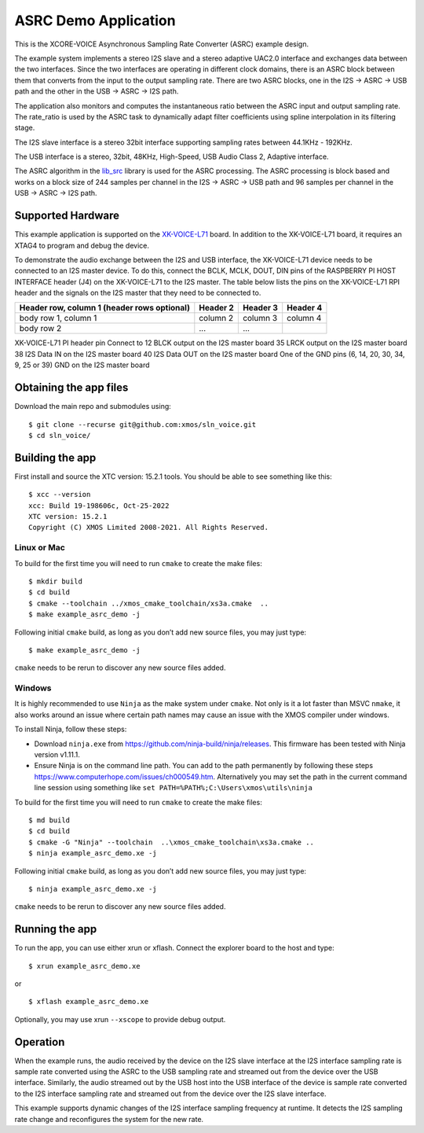 *********************
ASRC Demo Application
*********************

This is the XCORE-VOICE Asynchronous Sampling Rate Converter (ASRC) example design.

The example system implements a stereo I2S slave and a stereo adaptive UAC2.0 interface and exchanges data between the two interfaces.
Since the two interfaces are operating in different clock domains, there is an ASRC block between them that converts from the input to the output sampling rate.
There are two ASRC blocks, one in the I2S → ASRC → USB path and the other in the USB → ASRC → I2S path. 

The application also monitors and computes the instantaneous ratio between the ASRC input and output sampling rate. The rate_ratio is used by the ASRC task to dynamically adapt filter coefficients using spline interpolation in its filtering stage.


The I2S slave interface is a stereo 32bit interface supporting sampling rates between 44.1KHz - 192KHz.

The USB interface is a stereo, 32bit, 48KHz, High-Speed, USB Audio Class 2, Adaptive interface.

The ASRC algorithm in the `lib_src <https://github.com/xmos/lib_src/>`_  library is used for the ASRC processing. The ASRC processing is block based and works on a block size of 244 samples per channel in the I2S → ASRC → USB path and 96 samples per channel in the USB → ASRC → I2S path.

Supported Hardware
==================
This example application is supported on the `XK-VOICE-L71 <https://www.digikey.co.uk/en/products/detail/xmos/XK-VOICE-L71/15761172>`_ board.
In addition to the XK-VOICE-L71 board, it requires an XTAG4 to program and debug the device.

To demonstrate the audio exchange between the I2S and USB interface, the XK-VOICE-L71 device needs to be connected to an I2S master device.
To do this, connect the BCLK, MCLK, DOUT, DIN pins of the RASPBERRY PI HOST INTERFACE header (J4) on the XK-VOICE-L71 to the I2S master.
The table below lists the pins on the XK-VOICE-L71 RPI header and the signals on the I2S master that they need to be connected to.

+------------------------+------------+----------+----------+
| Header row, column 1   | Header 2   | Header 3 | Header 4 |
| (header rows optional) |            |          |          |
+========================+============+==========+==========+
| body row 1, column 1   | column 2   | column 3 | column 4 |
+------------------------+------------+----------+----------+
| body row 2             | ...        | ...      |          |
+------------------------+------------+----------+----------+

XK-VOICE-L71 PI header pin                              Connect to
12                                                      BLCK output on the I2S master board
35                                                      LRCK output on the I2S master board
38                                                      I2S Data IN on the I2S master board
40                                                      I2S Data OUT on the I2S master board
One of the GND pins (6, 14, 20, 30, 34, 9, 25 or 39)    GND on the I2S master board


Obtaining the app files
=======================

Download the main repo and submodules using:

::

   $ git clone --recurse git@github.com:xmos/sln_voice.git
   $ cd sln_voice/


Building the app
================

First install and source the XTC version: 15.2.1 tools. You should be
able to see something like this:

::

   $ xcc --version
   xcc: Build 19-198606c, Oct-25-2022
   XTC version: 15.2.1
   Copyright (C) XMOS Limited 2008-2021. All Rights Reserved.


Linux or Mac
------------

To build for the first time you will need to run ``cmake`` to create the
make files:

::

   $ mkdir build
   $ cd build
   $ cmake --toolchain ../xmos_cmake_toolchain/xs3a.cmake  ..
   $ make example_asrc_demo -j

Following initial ``cmake`` build, as long as you don’t add new source
files, you may just type:

::

   $ make example_asrc_demo -j

``cmake`` needs to be rerun to discover any new source files added.

Windows
-------

It is highly recommended to use ``Ninja`` as the make system under
``cmake``. Not only is it a lot faster than MSVC ``nmake``, it also
works around an issue where certain path names may cause an issue with
the XMOS compiler under windows.

To install Ninja, follow these steps:

-  Download ``ninja.exe`` from
   https://github.com/ninja-build/ninja/releases. This firmware has been
   tested with Ninja version v1.11.1.
-  Ensure Ninja is on the command line path. You can add to the path
   permanently by following these steps
   https://www.computerhope.com/issues/ch000549.htm. Alternatively you
   may set the path in the current command line session using something
   like ``set PATH=%PATH%;C:\Users\xmos\utils\ninja``

To build for the first time you will need to run ``cmake`` to create the
make files:

::

   $ md build
   $ cd build
   $ cmake -G "Ninja" --toolchain  ..\xmos_cmake_toolchain\xs3a.cmake ..
   $ ninja example_asrc_demo.xe -j

Following initial ``cmake`` build, as long as you don’t add new source
files, you may just type:

::

   $ ninja example_asrc_demo.xe -j

``cmake`` needs to be rerun to discover any new source files added.

Running the app
===============

To run the app, you can use either xrun or xflash. Connect the explorer board to the host and type:

::

   $ xrun example_asrc_demo.xe

or

::

   $ xflash example_asrc_demo.xe

Optionally, you may use xrun ``--xscope`` to provide debug output.

Operation
=========

When the example runs, the audio received by the device on the I2S slave interface at the I2S interface sampling rate is
sample rate converted using the ASRC to the USB sampling rate and streamed out from the device over the USB interface. Similarly,
the audio streamed out by the USB host into the USB interface of the device is sample rate converted to the I2S interface sampling
rate and streamed out from the device over the I2S slave interface.

This example supports dynamic changes of the I2S interface sampling frequency at runtime. It detects the I2S sampling rate change and reconfigures
the system for the new rate.

